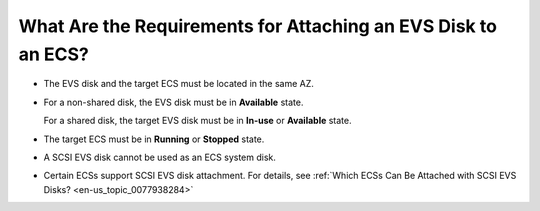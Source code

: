 .. _en-us_topic_0040863659:

What Are the Requirements for Attaching an EVS Disk to an ECS?
==============================================================

-  The EVS disk and the target ECS must be located in the same AZ.

-  For a non-shared disk, the EVS disk must be in **Available** state.

   For a shared disk, the target EVS disk must be in **In-use** or **Available** state.

-  The target ECS must be in **Running** or **Stopped** state.

-  A SCSI EVS disk cannot be used as an ECS system disk.

-  Certain ECSs support SCSI EVS disk attachment. For details, see :ref:`Which ECSs Can Be Attached with SCSI EVS Disks? <en-us_topic_0077938284>`
